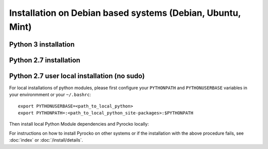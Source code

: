 Installation on Debian based systems (Debian, Ubuntu, Mint)
===========================================================

Python 3 installation
---------------------

.. code-block:: bash
    :caption: e.g. **Ubuntu** (14.04.1 LTS), **Debian** (7 wheezy, 8 jessie), **Mint** (13 Maya)

    sudo apt-get install -y make git python3-dev python3-setuptools
    sudo apt-get install -y python3-numpy python3-numpy-dev python3-scipy python3-matplotlib
    sudo apt-get install -y python3-pyqt4 python3-pyqt4.qtopengl
    sudo apt-get install -y python3-pyqt5 python3-pyqt5.qtopengl python3-pyqt5.qtsvg
    sudo apt-get install -y python3-pyqt5.qtwebengine || sudo apt-get install -y python3-pyqt5.qtwebkit
    sudo apt-get install -y python3-yaml python3-progressbar python3-jinja2
    sudo apt-get install -y python3-requests
    sudo apt-get install -y python3-future || sudo easy_install3 future
    cd ~/src/   # or wherever you keep your source packages
    git clone https://github.com/pyrocko/pyrocko.git pyrocko
    cd pyrocko
    sudo python3 setup.py install

Python 2.7 installation
-----------------------

.. code-block:: bash
    :caption: e.g. **Ubuntu** (14.04.1 LTS), **Debian** (7 wheezy, 8 jessie), **Mint** (13 Maya)

    sudo apt-get install -y make git python-dev python-setuptools
    sudo apt-get install -y python-numpy python-numpy-dev python-scipy python-matplotlib
    sudo apt-get install -y python-pyqt5 python-pyqt5.qtopengl python-pyqt5.qtsvg
    sudo apt-get install -y python-pyqt5.qtwebengine || sudo apt-get install -y python-pyqt5.qtwebkit
    sudo apt-get install -y python-yaml python-progressbar python-jinja2
    sudo apt-get install -y python-requests
    sudo apt-get install -y python-future || sudo easy_install future
    cd ~/src/   # or wherever you keep your source packages
    git clone https://github.com/pyrocko/pyrocko.git pyrocko
    cd pyrocko
    sudo python setup.py install


Python 2.7 user local installation (no sudo)
--------------------------------------------


For local installations of python modules, please first configure your
``PYTHONPATH`` and ``PYTHONUSERBASE`` variables in your environmment or your
``~/.bashrc``::

    export PYTHONUSERBASE=<path_to_local_python>
    export PYTHONPATH=:<path_to_local_python_site-packages>:$PYTHONPATH

Then install local Python Module dependencies and Pyrocko locally:

.. code-block:: bash
    :caption: e.g. **Ubuntu** (12.04.1 LTS), **Debian** (7 wheezy), **Mint** (13 Maya)

    pip install --user py27-numpy
    pip install --user py27-scipy
    pip install --user py27-matplotlib
    pip install --user py27-yaml
    pip install --user py27-pyqt4
    pip install --user py27-setuptools
    pip install --user py27-jinja2
    easy_install --user progressbar || pip install --user progressbar
    pip install --user Jinja2 
    cd ~/src/   # or wherever you keep your source packages   
    git clone https://github.com/pyrocko/pyrocko.git pyrocko
    cd pyrocko
    python setup.py install --user --install-scripts=<path_to_your_local_binaries>

For instructions on how to install Pyrocko on other systems or if the
installation with the above procedure fails, see :doc:`index` or
:doc:`/install/details`.
